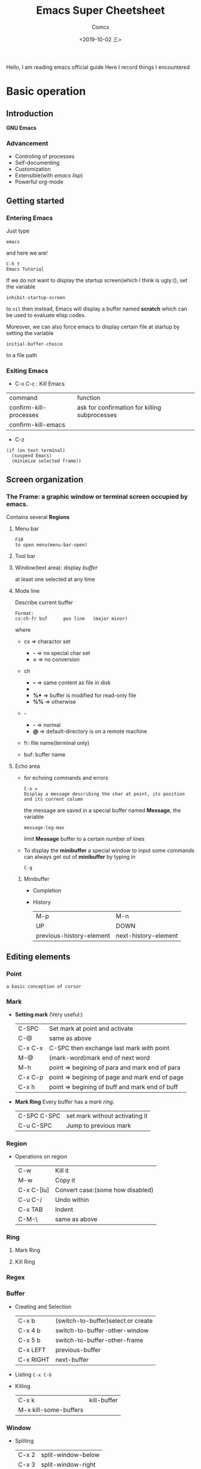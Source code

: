 #+TITLE:  Emacs Super Cheetsheet
#+AUTHOR: Comcx
#+DATE:   <2019-10-02 三>

:IDEA:
Hello, I am reading emacs official guide
Here I record things I encountered
:END:

* Basic operation

** Introduction
*GNU Emacs*
*** Advancement
- Controling of processes
- Self-documenting
- Customization
- Extensible(with /emacs lisp/)
- Powerful org-mode

** Getting started
*** Entering Emacs
Just type
#+BEGIN_SRC 
emacs
#+END_SRC
and here we are!

#+BEGIN_SRC 
C-h t
Emacs Tutorial
#+END_SRC

If we do not want to display the startup screen(which I think is ugly:(),
set the variable
#+BEGIN_SRC 
inhibit-startup-screen
#+END_SRC
to =nil=
then instead, Emacs will display a buffer named **scratch**
which can be used to evaluate elisp codes.

Moreover, we can also force emacs to display certain file at startup by setting the variable
#+BEGIN_SRC 
initial-buffer-choice
#+END_SRC
to a file path

*** Exiting Emacs
- C-x C-c : Kill Emacs
| command                | function                                      |
| confirm-kill-processes | ask for confirmation for killing subprocesses |
| confirm-kill-emacs     |                                               |
- C-z 
#+BEGIN_SRC 
(if (on text terminal) 
  (suspend Emacs) 
  (minimize selected frame))
#+END_SRC

** Screen organization
*** The *Frame*: a graphic window or terminal screen occupied by emacs.
Contains several *Regions*
**** Menu bar
#+BEGIN_SRC 
F10
to open menu(menu-bar-open)
#+END_SRC

**** Tool bar
**** Window(text area): display /buffer/
at least one selected at any time
**** Mode line
Describe current buffer
#+BEGIN_SRC 
Format: 
cs:ch-fr buf      pos line   (major minor)
#+END_SRC
where
- cs => charactor set
  - *-* => no special char set
  - *=* => no conversion

- ch
  - *--* => same content as file in disk
  - **   => buffer is modified
  - *%** => buffer is modified for read-only file
  - *%%* => otherwise

- -
  - *-* => normal
  - *@* => default-directory is on a remote machine

- fr: file name(terminal only)

- buf: buffer name

**** Echo area
- for echoing commands and errors
  #+BEGIN_SRC 
  C-x =
  Display a message describing the char at point, its position and its current column
  #+END_SRC
  the message are saved in a special buffer named **Message**,
  the variable
  #+BEGIN_SRC 
  message-log-max
  #+END_SRC
  limit **Message** buffer to a certain number of lines

- To display the *minibuffer*
  a special window to input some commands
  can always get out of *minibuffer* by typing in
  #+BEGIN_SRC 
  C-g
  #+END_SRC

***** Minibuffer
- Completion
- History
  | M-p                      | M-n                  |
  | UP                       | DOWN                 |
  | previous-history-element | next-history-element |

** Editing elements
*** *Point*
: a basic conception of cursor
*** *Mark*
- *Setting mark* (Very useful:)
  | C-SPC   | Set mark at point and activate                 |
  | C-@     | same as above                                  |
  | C-x C-x | C-SPC then exchange last mark with point       |
  | M-@     | (mark-word)mark end of next word               |
  | M-h     | point => begining of para and mark end of para |
  | C-x C-p | point => begining of page and mark end of page |
  | C-x h   | point => begining of buff and mark end of buff |

- *Mark Ring*  
  Every buffer has a /mark ring/.
  | C-SPC C-SPC | set mark without activating it |
  | C-u C-SPC   | Jump to previous mark          |

*** *Region*
- Operations on region
  | C-w        | Kill it                          |
  | M-w        | Copy it                          |
  | C-x C-[lu] | Convert case:(some how disabled) |
  | C-u C-/    | Undo within                      |
  | C-x TAB    | Indent                           |
  | C-M-\      | same as above                    |
  
*** *Ring* 
**** Mark Ring
**** Kill Ring
*** *Regex*

*** *Buffer*
- Creating and Selection
  | C-x b     | (switch-to-buffer)select or create |
  | C-x 4 b   | switch-to-buffer-other-window      |
  | C-x 5 b   | switch-to-buffer-other-frame       |
  | C-x LEFT  | previous-buffer                    |
  | C-x RIGHT | next-buffer                        |
- Listing
  =C-x C-b=
- Killing
  | C-x k                 | kill-buffer |
  | M-x kill-some-buffers |             |

*** *Window*
- Spliting
  | C-x 2 | split-window-below |
  | C-x 3 | split-window-right |
- Selection
  =C-x o=
- Resizing
  | C-x o | delete-window                       |
  | C-x 1 | delete-other-windows                |
  | C-x ^ | enlarge-window                      |
  | C-x } | enlarge-window-horizontally         |
  | C-x { | shrink-window-horizontally          |
  | C-x - | shrink-window-if-larger-than-buffer |
  | C-x + | balance-window                      |

*** *Frame*


** Charactors, Keys and Commands
*** Charactors
#+BEGIN_SRC 
Control => Ctrl
Alt     => Meta(default)
#+END_SRC
- Shortcuts:
  - C-x : Control-x
  - M-x : Meta-x

Moreover, you can just type [ESC] before charactors to envoke Meta, for example,
#+BEGIN_SRC 
ESC a   === M-a
ESC C-a === C-M-a
#+END_SRC

/note:/ Emacs may be blocked by window manager, be careful:)

*** Keys
- Complete key
- Prefix key
  | C-c     | C-h   | C-x   |
  | C-x RET | C-x @ | C-x a |
  | C-x n   | C-x r | C-x v |
  | C-x 4   | C-x 5 | C-x 6 |
  | ESC     | M-g   | M-o   |

**** Key Macros
Abstraction of Composition of keys!
- Definition
  | C-x ( | start definition |
  | F3    | same as above    |
  | C-x ) | end definition   |
  | F4    | same as above    |

- Execute
  | C-x e  | Excute last macro                   |
  | C-u F3 | Re-execute last one and append keys |

*** Commands
**** Editing
***** Inserting Text

- Overview
  | Key   | Function             |
  |-------+----------------------|
  | RET   | newline              |
  | C-o   | open-line            |
  | DEL   | delete-backward-char |
  | C-q   | quoted-insert        |
  | C-x 8 |                      |

- Usage of =C-q=
  1) insert special charactor(like [DEL])
  2) insert with octal number
    #+BEGIN_SRC 
    C-q 1 0 1 B => insert 'AB'
    #+END_SRC

***** Changing location of Point
- Keys for arrow operations
  |     | C-p |     |    |
  | C-b |     | C-f | => |
  |     | C-n |     |    |
  
  -----
  |               | previous-line |              |    
  | backward-char |               | forward-char |    
  |               | next-line     |              |    

  -----
  |      | UP   |       |    |
  | LEFT |      | RIGHT | => |
  |      | DOWN |       |    |

  -----
  |           | previous-line |            |    
  | left-char |               | right-char |    
  |           | next-line     |            |    

- Inline operations
  | C-a                   | C-e              |
  | Home                  | End              |
  | move-begining-of-line | move-end-of-line |

  -----
  | M-b           | M-f          |
  | backward-word | forward-word |
  |               |              |
  | C-LEFT        | C-RIGHT      |
  | M-LEFT        | M-RIGHT      |
  | left-word     | right-word   |

- Reposition line
  #+BEGIN_SRC 
  M-r
  move-to-window-line-top-bottom
  --without moving the text on the screen, move point to leftmost of the center line
  #+END_SRC  

- Global jump
  | M-<                | M->           |
  | begining-of-buffer | end-of-buffer |
  
  -----
  | C-v               | M-v                 |
  | PageDown          | PageUp              |
  | next              | prior               |
  | scroll-up-command | scroll-down-command |

  #+BEGIN_SRC 
  M-g c
  \n => go to position n
  #+END_SRC
   
  | M-g M-g   | M-g TAB        |
  | M-g g     |                |
  | goto-line | move-to-column |

  #+BEGIN_SRC 
  C-x C-n         C-u C-x C-n
  #+END_SRC

***** Erasing Text

| DEL                  | Delete              |
| BACKSPACE            |                     |
| delete-backward-char | delete-forward-char |

-----
| C-d         | M-d       |
| delete-char | kill-word |
// all forward

| Key         | Function                           |
|-------------+------------------------------------|
| C-k         | kill-line                          |
| M-DEL       | backward-kill-word                 |
| M-BACKSPACE | same                               |
| C-x C-o     | delete-blank-lines                 |
| M-^         | (delete indentation)Join two lines |
|             |                                    |

***** Yanking
| C-y | Yank last kill into point                                  |
| M-y | Replace text with last killed(point to previous kill ring) |
(M-y is magic!:)

***** Undoing
#+BEGIN_SRC 
C-/
C-x u
C-_
#+END_SRC

**** Files
- Most useful
  #+BEGIN_SRC 
  C-x C-f        C-x C-s
  find-file      save-buffer
  #+END_SRC
- Visiting
  | C-x C-f | find-file              |
  | C-x C-r | find-file-read-only    |
  | C-x C-v | find-alternate-file    |
  | C-x 4 f | find-file-other-window |
  | C-x 5 f | find-file-other-frame  |
- Saving
  | C-x C-s | save-buffer                                           |
  | C-x s   | save-some-buffers                                     |
  | C-x C-w | write-file(save current buffer with a specified name) |
- Reverting
  #+BEGIN_SRC 
  M-x revert-buffer
  #+END_SRC
  (need to be careful, this may lose a lot work:)

**** Help
#+BEGIN_SRC 
C-h k
describe-key
\key => describe key
#+END_SRC

**** Information
| Key             | Command                       |
|-----------------+-------------------------------|
| M-x what-line   | what-line                     |
| M-=             | count-words-region            |
| M-x count-words | count-words(of whole buffer:) |
| C-x =           | what-cursor-position          |

**** Meta
***** Numeric Arguments
#+BEGIN_SRC 
M-<number> <other keys>
e.g. M-5 C-f: forward 5 chars
#+END_SRC

***** Repeating Commands
#+BEGIN_SRC 
C-x z
#+END_SRC

**** Display Controlling
***** Scrolling
- Vertical
  | C-v               | M-v                 |
  | PageDown          | PageUp              |
  | next              | prior               |
  | scroll-up-command | scroll-down-command |

- Horizontal(somehow disabled by default!)
  | C-x < | scroll-left (disabled!!) |
  | C-x > | scroll-right(disabled!!) |

***** Recentering
  | Key   | Function                                |
  |-------+-----------------------------------------|
  | C-l   | recenter-top-bottom                     |
  | C-M-l | reposition-window(scroll heuristically) |

***** Narrowing
:(Disabled by default!)

***** Modes
- View mode(read-only)

- Follow mode
#+BEGIN_SRC 
C-x 3
M-x follow-mode
#+END_SRC

***** Faces
- Text
  To see current definitions
  #+BEGIN_SRC 
  M-x list-faces-display
  #+END_SRC
- Color
  To view color names
  #+BEGIN_SRC 
  M-x list-color-display
  #+END_SRC
- Standard faces
  Here I list only some of them:
  | default     | 
  | bold        | 
  | italic      | 
  | bold-italic | 
  | underline   | 
  | shadow      | 
  | highlight   | 
  More faces visit GNU Emacs official guide

***** Scale
| C-x C-+ | Zoom in  |
| C-x C-- | Zoom out |

***** Cursor

**** Searching and Replacement
- Searching
  | C-s   | isearch-forward         |
  | C-r   | isearch-backward        |
  | C-M-s | isearch-forward-regexp  |
  | C-M-r | isearch-backward-regexp |

- Replacement
  | M-%   | query-replace        |
  | C-M-% | query-replace-regexp |
  - Batch replacement
  #+BEGIN_SRC 
  M-x replace-string
  #+END_SRC

* Emacs Lisp

* Awesome Org-mode


it's me!




